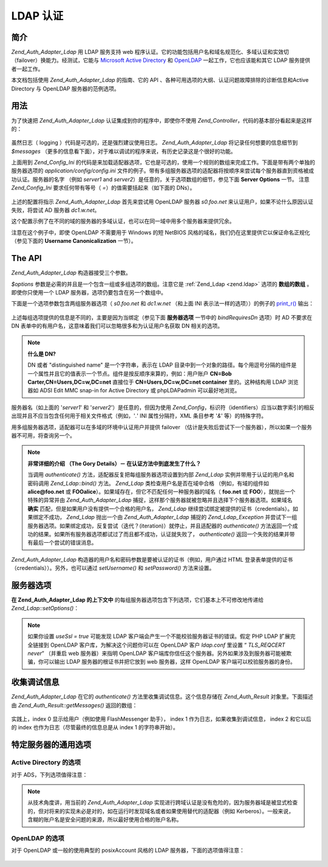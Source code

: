 .. _zend.auth.adapter.ldap:

LDAP 认证
===========

.. _zend.auth.adapter.ldap.introduction:

简介
------

*Zend_Auth_Adapter_Ldap* 用 LDAP 服务支持 web
程序认证。它的功能包括用户名和域名规范化、多域认证和实效切（failover）换能力。经测试，它能与
`Microsoft Active Directory`_ 和 `OpenLDAP`_ 一起工作，它也应该能和其它 LDAP
服务提供者一起工作。

本文档包括使用 *Zend_Auth_Adapter_Ldap* 的指南、它的 API
、各种可用选项的大纲、认证问题故障排除的诊断信息和Active Directory 与 OpenLDAP
服务器的范例选项。

.. _zend.auth.adapter.ldap.usage:

用法
------

为了快速把 *Zend_Auth_Adapter_Ldap* 认证集成到你的程序中，即使你不使用 *Zend_Controller*\
，代码的基本部分看起来是这样的：

   .. code-block::
      :linenos:

      $username = $this->_request->getParam('username');
      $password = $this->_request->getParam('password');

      $auth = Zend_Auth::getInstance();

      $config = new Zend_Config_Ini('../application/config/config.ini',
                                    'production');
      $log_path = $config->ldap->log_path;
      $options = $config->ldap->toArray();
      unset($options['log_path']);

      $adapter = new Zend_Auth_Adapter_Ldap($options, $username,
                                            $password);

      $result = $auth->authenticate($adapter);

      if ($log_path) {
          $messages = $result->getMessages();

          $logger = new Zend_Log();
          $logger->addWriter(new Zend_Log_Writer_Stream($log_path));
          $filter = new Zend_Log_Filter_Priority(Zend_Log::DEBUG);
          $logger->addFilter($filter);

          foreach ($messages as $i => $message) {
              if ($i-- > 1) { // $messages[2] and up are log messages
                  $message = str_replace("\n", "\n  ", $message);
                  $logger->log("Ldap: $i: $message", Zend_Log::DEBUG);
              }
          }
      }


虽然日志（ logging ）代码是可选的，还是强烈建议使用日志。 *Zend_Auth_Adapter_Ldap*
将记录任何想要的信息细节到 *$messages*
（更多的信息看下面），对于难以调试的程序来说，有历史记录这是个很好的功能。

上面用到 *Zend_Config_Ini*
的代码是来加载适配器选项，它也是可选的，使用一个规则的数组来完成工作。下面是带有两个单独的服务器选项的
*application/config/config.ini*
文件的例子。带有多组服务器选项的适配器将按顺序来尝试每个服务器直到资格被成功认证。服务器的名字
（例如 *server1* and *server2*\ ）是任意的，关于选项数组的细节，参见下面 **Server Options**
一节。 注意 *Zend_Config_Ini* 要求任何带有等号（ *=*\ ）的值需要括起来（如下面的
DNs）。

   .. code-block::
      :linenos:

      [production]

      ldap.log_path = /tmp/ldap.log

      ; Typical options for OpenLDAP
      ldap.server1.host = s0.foo.net
      ldap.server1.accountDomainName = foo.net
      ldap.server1.accountDomainNameShort = FOO
      ldap.server1.accountCanonicalForm = 3
      ldap.server1.username = "CN=user1,DC=foo,DC=net"
      ldap.server1.password = pass1
      ldap.server1.baseDn = "OU=Sales,DC=foo,DC=net"
      ldap.server1.bindRequiresDn = true

      ; Typical options for Active Directory
      ldap.server2.host = dc1.w.net
      ldap.server2.useSsl = true
      ldap.server2.accountDomainName = w.net
      ldap.server2.accountDomainNameShort = W
      ldap.server2.accountCanonicalForm = 3
      ldap.server2.baseDn = "CN=Users,DC=w,DC=net"


上述的配置将指示 *Zend_Auth_Adapter_Ldap* 首先来尝试用 OpenLDAP 服务器 *s0.foo.net*
来认证用户，如果不论什么原因认证失败，将尝试 AD 服务器 *dc1.w.net*\ 。

这个配置示例了在不同的域的服务器的多域认证，也可以在同一域中用多个服务器来提供冗余。

注意在这个例子中，即使 OpenLDAP 不需要用于 Windows 的短 NetBIOS
风格的域名，我们仍在这里提供它以保证命名正规化 （参见下面的 **Username
Canonicalization** 一节）。

.. _zend.auth.adapter.ldap.api:

The API
-------

*Zend_Auth_Adapter_Ldap* 构造器接受三个参数。

*$options* 参数是必需的并且是一个包含一组或多组选项的数组。注意它是 :ref:`Zend_Ldap
<zend.ldap>` 选项的 **数组的数组** 。即使你只使用一个 LDAP
服务器，选项仍要包含在另一个数组中。

下面是一个选项参数包含两组服务器选项（ *s0.foo.net* 和 *dc1.w.net* （和上面 INI
表示法一样的选项））的例子的 `print_r()`_ 输出：

   .. code-block::
      :linenos:

      Array
      (
          [server2] => Array
              (
                  [host] => dc1.w.net
                  [useSsl] => 1
                  [accountDomainName] => w.net
                  [accountDomainNameShort] => W
                  [accountCanonicalForm] => 3
                  [baseDn] => CN=Users,DC=w,DC=net
              )

          [server1] => Array
              (
                  [host] => s0.foo.net
                  [accountDomainName] => foo.net
                  [accountDomainNameShort] => FOO
                  [accountCanonicalForm] => 3
                  [username] => CN=user1,DC=foo,DC=net
                  [password] => pass1
                  [baseDn] => OU=Sales,DC=foo,DC=net
                  [bindRequiresDn] => 1
              )

      )


上述每组选项提供的信息是不同的，主要是因为当绑定（参见下面 **服务器选项**
一节中的 *bindRequiresDn* 选项）时 AD 不要求在 DN
表单中的有用户名，这意味着我们可以忽略很多和为认证用户名获取 DN 相关的选项。

.. note::

   **什么是 DN?**

   DN 或者 "distinguished name" 是一个字符串，表示在 LDAP
   目录中到一个对象的路径。每个用逗号分隔的组件是一个属性并且它的值表示一个节点。组件是按反顺序来算的，例如：用户账户
   **CN=Bob Carter,CN=Users,DC=w,DC=net** 直接位于 **CN=Users,DC=w,DC=net container** 里的。这种结构用
   LDAP 浏览器如 ADSI Edit MMC snap-in for Active Directory 或 phpLDAPadmin 可以最好地浏览。

服务器名（如上面的 '*server1*' 和 '*server2*'）是任意的，但因为使用 *Zend_Config*\
，标识符（identifiers）应当以数字索引的相反出现并且不应当包含任何用于相关文件格式（例如，'*.*'
INI 属性分隔符，XML 条目参考 '*&*' 等）的特殊字符。

用多组服务器选项，适配器可以在多域的环境中认证用户并提供 failover
（估计是失败后尝试下一个服务器），所以如果一个服务器不可用，将查询另一个。

.. note::

   **非常详细的介绍 （The Gory Details）－ 在认证方法中到底发生了什么？**

   当调用 *authenticate()* 方法，适配器反复把每组服务器选项设置到内部 *Zend_Ldap*
   实例并带用于认证的用户名和密码调用 *Zend_Ldap::bind()* 方法。 *Zend_Ldap*
   类检查用户名是否在域中合格 （例如，有域的组件如 **alice@foo.net** 或 **FOO\alice**\
   ）。如果域存在，但它不匹配任何一种服务器的域名（ **foo.net** 或 **FOO**\
   ），就抛出一个特殊的异常并由 *Zend_Auth_Adapter_Ldap*
   捕捉，这样那个服务器就被忽略并且选择下个服务器选项。如果域名 **确实**
   匹配，但是如果用户没有提供一个合格的用户名， *Zend_Ldap*
   继续尝试绑定被提供的证书（credentials）。如果绑定不成功， *Zend_Ldap* 抛出一个由
   *Zend_Auth_Adapter_Ldap* 捕捉的 *Zend_Ldap_Exception*
   并尝试下一组服务器选项。如果绑定成功，反复尝试（迭代？(iteration)）就停止，并且适配器的
   *authenticate()*
   方法返回一个成功的结果。如果所有服务器选项都试过了而且都不成功，认证就失败了，
   *authenticate()* 返回一个失败的结果并带有最后一个尝试的错误消息。

*Zend_Auth_Adapter_Ldap* 构造器的用户名和密码参数是要被认证的证书（例如，用户通过 HTML
登录表单提供的证书（credentials））。另外，也可以通过 *setUsername()* 和 *setPassword()*
方法来设置。

.. _zend.auth.adapter.ldap.server-options:

服务器选项
---------------

**在 Zend_Auth_Adapter_Ldap 的上下文中**
的每组服务器选项包含下列选项，它们基本上不可修改地传递给 *Zend_Ldap::setOptions()*\ ：




      .. _zend.auth.adapter.ldap.server-options.table:

      .. table:: 服务器选项

         +----------------------+--------------------------------------------------------------------------------------------------------------------------------------------------------------------------------------------------------------------------------------------------------------------------------------------------------------------------------------------------------------------------------------------------------------------------------------------------------------------------------------------------------------------------------------------------------------------------------------------------------------------------------------------------------------------------------------------------------------------------------------------------------------------------------------------------------------------------------------------------------------------------------------------------------------------------------------------------------------------------------------------------------------------------------------------------------------------------------------------------------------------------------------------+
         |名称                    |描述                                                                                                                                                                                                                                                                                                                                                                                                                                                                                                                                                                                                                                                                                                                                                                                                                                                                                                                                                                                                                                                                                                                                          |
         +======================+============================================================================================================================================================================================================================================================================================================================================================================================================================================================================================================================================================================================================================================================================================================================================================================================================================================================================================================================================================================================================================================================================================================================================+
         |host                  |这些选项表示的 LDAP 服务器的主机名，该选项是必需的。                                                                                                                                                                                                                                                                                                                                                                                                                                                                                                                                                                                                                                                                                                                                                                                                                                                                                                                                                                                                                                                                                                               |
         +----------------------+--------------------------------------------------------------------------------------------------------------------------------------------------------------------------------------------------------------------------------------------------------------------------------------------------------------------------------------------------------------------------------------------------------------------------------------------------------------------------------------------------------------------------------------------------------------------------------------------------------------------------------------------------------------------------------------------------------------------------------------------------------------------------------------------------------------------------------------------------------------------------------------------------------------------------------------------------------------------------------------------------------------------------------------------------------------------------------------------------------------------------------------------+
         |port                  |LDAP 服务器监听的端口，如果 useSsl 是 true，缺省 端口 值是 636。如果 useSsl 是 false，缺省 端口 值是 389。                                                                                                                                                                                                                                                                                                                                                                                                                                                                                                                                                                                                                                                                                                                                                                                                                                                                                                                                                                                                                                                                 |
         +----------------------+--------------------------------------------------------------------------------------------------------------------------------------------------------------------------------------------------------------------------------------------------------------------------------------------------------------------------------------------------------------------------------------------------------------------------------------------------------------------------------------------------------------------------------------------------------------------------------------------------------------------------------------------------------------------------------------------------------------------------------------------------------------------------------------------------------------------------------------------------------------------------------------------------------------------------------------------------------------------------------------------------------------------------------------------------------------------------------------------------------------------------------------------+
         |useSsl                |如果是 true，表示 LDAP 客户端应当使用 SSL / TLS 加密传输。在生产环境中强烈建议使用 true 值以防止明文传输密码。缺省值为 false 是因为服务器经常在安装之后请求被分别安装的证书。它也改变缺省 端口 值（ 见上面 端口 的描述）。                                                                                                                                                                                                                                                                                                                                                                                                                                                                                                                                                                                                                                                                                                                                                                                                                                                                                                                                                                                                           |
         +----------------------+--------------------------------------------------------------------------------------------------------------------------------------------------------------------------------------------------------------------------------------------------------------------------------------------------------------------------------------------------------------------------------------------------------------------------------------------------------------------------------------------------------------------------------------------------------------------------------------------------------------------------------------------------------------------------------------------------------------------------------------------------------------------------------------------------------------------------------------------------------------------------------------------------------------------------------------------------------------------------------------------------------------------------------------------------------------------------------------------------------------------------------------------+
         |username              |账户的 DN， 用来执行账户 DN 查找。LDAP servers that require the username to be in DN form when performing the "bind" require this option （这句没有理解）。 如果 bindRequiresDn 是 true，这个选项是必需的。这个账户不需要是优先账户 － a account with read-only access to objects under the baseDn is all that is necessary (and preferred based on the Principle of Least Privilege).                                                                                                                                                                                                                                                                                                                                                                                                                                                                                                                                                                                                                                                                                                                                                                                                      |
         +----------------------+--------------------------------------------------------------------------------------------------------------------------------------------------------------------------------------------------------------------------------------------------------------------------------------------------------------------------------------------------------------------------------------------------------------------------------------------------------------------------------------------------------------------------------------------------------------------------------------------------------------------------------------------------------------------------------------------------------------------------------------------------------------------------------------------------------------------------------------------------------------------------------------------------------------------------------------------------------------------------------------------------------------------------------------------------------------------------------------------------------------------------------------------+
         |password              |账户的密码，用来执行账户 DN 查找。如果没有提供这个选项，当执行账户 DN 查找时，LDAP 客户端将尝试“匿名绑定”。                                                                                                                                                                                                                                                                                                                                                                                                                                                                                                                                                                                                                                                                                                                                                                                                                                                                                                                                                                                                                                                                               |
         +----------------------+--------------------------------------------------------------------------------------------------------------------------------------------------------------------------------------------------------------------------------------------------------------------------------------------------------------------------------------------------------------------------------------------------------------------------------------------------------------------------------------------------------------------------------------------------------------------------------------------------------------------------------------------------------------------------------------------------------------------------------------------------------------------------------------------------------------------------------------------------------------------------------------------------------------------------------------------------------------------------------------------------------------------------------------------------------------------------------------------------------------------------------------------+
         |bindRequiresDn        |一些 LDAP 服务器要求用户名以 DN 格式来绑定，如 CN=Alice Baker,OU=Sales,DC=foo,DC=net （基本上 除了 AD 以外所有的服务器）。如果这个选项是 true，Zend_Ldap 自动获取被认证的用户所对应的 DN。如果它不是 DN 格式，那就重新绑定合适的 DN。缺省值是 false。目前，当绑定时，只有微软的 Active Directory 服务器（ADS） 不 要求用户名为 DN 格式，所以和 AD 一起使用，这个选项可以是 false （而且应当是，因为获取 DN 需要额外的过程（round trip）到服务器），否则，这个选项必需设置为 true （例如，OpenLDAP）。当搜索账户时，这个选项也控制缺省的 acountFilterFormat，参见 accountFilterFormat 选项。                                                                                                                                                                                                                                                                                                                                                                                                                                                                                                                                                                                                                                                                                                                                               |
         +----------------------+--------------------------------------------------------------------------------------------------------------------------------------------------------------------------------------------------------------------------------------------------------------------------------------------------------------------------------------------------------------------------------------------------------------------------------------------------------------------------------------------------------------------------------------------------------------------------------------------------------------------------------------------------------------------------------------------------------------------------------------------------------------------------------------------------------------------------------------------------------------------------------------------------------------------------------------------------------------------------------------------------------------------------------------------------------------------------------------------------------------------------------------------+
         |baseDn                |定位所有被认证账户下的 DN，这个选项是必需的。如果你不能确定正确的 baseDn 值，可以用 DC= 组件从用户的 DNS 域来产生它，例如，如果用户的基本名是 alice@foo.net，DC=foo,DC=net 的 baseDn 应当工作。然而更精确的位置（例如 OU=Sales,DC=foo,DC=net ）将更有效。                                                                                                                                                                                                                                                                                                                                                                                                                                                                                                                                                                                                                                                                                                                                                                                                                                                                                                                                                                       |
         +----------------------+--------------------------------------------------------------------------------------------------------------------------------------------------------------------------------------------------------------------------------------------------------------------------------------------------------------------------------------------------------------------------------------------------------------------------------------------------------------------------------------------------------------------------------------------------------------------------------------------------------------------------------------------------------------------------------------------------------------------------------------------------------------------------------------------------------------------------------------------------------------------------------------------------------------------------------------------------------------------------------------------------------------------------------------------------------------------------------------------------------------------------------------------+
         |accountCanonicalForm  |一个是 2、3 或 4 的值，用来指示那个账户名在成功认证后需要规范化。值的解释具体如下：2 表示传统的用户名（例如 alice ），3 表示反斜杠式（backslash-style）名称（例如 FOO\\alice），或者 4 表示基本式用户名（例如 alice@foo.net）。缺省值为 4 （例如 alice@foo.net ）。例如，当值为 3，由 Zend_Auth_Result::getIdentity() （如果使用了 Zend_Auth，则是 Zend_Auth::getIdentity()，） 返回的身份（identity）将总是 FOO\\alice，不论 Alice 提供了什么格式，如 alice、 alice@foo.net、 FOO\\alice、FoO\\aLicE、 foo.net\\alice 等。见 Zend_Ldap 中的 Account Name Canonicalization 一节有更多的细节。注意当使用多组服务器选项时，建议但不要求所有服务器选项使用相同的 accountCanonicalForm，这样，用户名对于同一格式总是规范化的（例如，对于 AD 服务器规范化为 EXAMPLE\\username，但对于 OpenLDAP 服务器规范化为 username@example.com，对于程序的高水平（high-level）逻辑，这可能很不好用。）                                                                                                                                                                                                                                                                                                                                                                                                                                                                                                              |
         +----------------------+--------------------------------------------------------------------------------------------------------------------------------------------------------------------------------------------------------------------------------------------------------------------------------------------------------------------------------------------------------------------------------------------------------------------------------------------------------------------------------------------------------------------------------------------------------------------------------------------------------------------------------------------------------------------------------------------------------------------------------------------------------------------------------------------------------------------------------------------------------------------------------------------------------------------------------------------------------------------------------------------------------------------------------------------------------------------------------------------------------------------------------------------+
         |accountDomainName     |目标 LDAP 服务器的 FQDN 域名是一个授权（authority）（例如 example.com）。该选项用来规范化名字，这样用户提供的用户名可以为绑定按需转换。它也可用来决定是否服务器对用户名是一个授权（例如 accountDomainName 是 foo.net 并且用户提供了 bob@bar.net，将不查询服务器并导致一个错误）。该选项不是必需的，但如果不提供，那就不支持用户名为基本名（principal name）格式（例如 alice@foo.net）。强烈建议使用该选项，因为许多用例要求生成基本名格式。                                                                                                                                                                                                                                                                                                                                                                                                                                                                                                                                                                                                                                                                                                                                                                                                                                                                    |
         +----------------------+--------------------------------------------------------------------------------------------------------------------------------------------------------------------------------------------------------------------------------------------------------------------------------------------------------------------------------------------------------------------------------------------------------------------------------------------------------------------------------------------------------------------------------------------------------------------------------------------------------------------------------------------------------------------------------------------------------------------------------------------------------------------------------------------------------------------------------------------------------------------------------------------------------------------------------------------------------------------------------------------------------------------------------------------------------------------------------------------------------------------------------------------+
         |accountDomainNameShort|目标 LDAP 服务器的 ‘短’ 域名是一个授权（authority）（例如 FOO）。注意按 1:1 来映射 accountDomainName 和 accountDomainNameShort。该选项用于为 Windows 网络指定 NetBIOS 名但也可用于非 AD 服务器（例如，当多组服务器选用使用反斜杠风格的 accountCanonicalForm时为了保持一致性）。该选项不是必需的但如果不使用，就不支持反斜杠格式的用户名（例如 FOO\\alice）。                                                                                                                                                                                                                                                                                                                                                                                                                                                                                                                                                                                                                                                                                                                                                                                                                                                                                                |
         +----------------------+--------------------------------------------------------------------------------------------------------------------------------------------------------------------------------------------------------------------------------------------------------------------------------------------------------------------------------------------------------------------------------------------------------------------------------------------------------------------------------------------------------------------------------------------------------------------------------------------------------------------------------------------------------------------------------------------------------------------------------------------------------------------------------------------------------------------------------------------------------------------------------------------------------------------------------------------------------------------------------------------------------------------------------------------------------------------------------------------------------------------------------------------+
         |accountFilterFormat   |用来搜索账户的 LDAP 搜索过滤器。这个字符串是个 printf() 风格的表达式，必需包含一个 '%s' 来适合用户名。缺省值为 '(&(objectClass=user)(sAMAccountName=%s))'，除非 bindRequiresDn 设置为 true，那样缺省值就是 '(&(objectClass=posixAccount)(uid=%s))'。例如，如果因为某种原因你想对 AD 使用 bindRequiresDn = true ，需要设置 accountFilterFormat = '(&(objectClass=user)(sAMAccountName=%s))'。                                                                                                                                                                                                                                                                                                                                                                                                                                                                                                                                                                                                                                                                                                                                                                                                                                 |
         +----------------------+--------------------------------------------------------------------------------------------------------------------------------------------------------------------------------------------------------------------------------------------------------------------------------------------------------------------------------------------------------------------------------------------------------------------------------------------------------------------------------------------------------------------------------------------------------------------------------------------------------------------------------------------------------------------------------------------------------------------------------------------------------------------------------------------------------------------------------------------------------------------------------------------------------------------------------------------------------------------------------------------------------------------------------------------------------------------------------------------------------------------------------------------+



.. note::

   如果你设置 *useSsl = true* 可能发现 LDAP
   客户端会产生一个不能校验服务器证书的错误。假定 PHP LDAP 扩展完全链接到 OpenLDAP
   客户库，为解决这个问题你可以在 OpenLDAP 客户 *ldap.conf* 里设置 “ *TLS_REQCERT never*\ ”
   （并重启 web 服务器）来指明 OpenLDAP
   客户端库你信任这个服务器。另外如果涉及到服务器可能被欺骗，你可以输出 LDAP
   服务器的根证书并把它放到 web 服务器，这样 OpenLDAP 客户端可以校验服务器的身份。

.. _zend.auth.adapter.ldap.debugging:

收集调试信息
------------------

*Zend_Auth_Adapter_Ldap* 在它的 *authenticate()* 方法里收集调试信息。这个信息存储在
*Zend_Auth_Result* 对象里。下面描述由 *Zend_Auth_Result::getMessages()* 返回的数组：



      .. _zend.auth.adapter.ldap.debugging.table:

      .. table:: 调试信息 （Messages）

         +---------------------------------+--------------------------------------------------------------------------------------------------------------------------------------------+
         |信息（Messages） 数组索引                |描述                                                                                                                                          |
         +=================================+============================================================================================================================================+
         |Index 0                          |显示给用户的用户友好的一般信息（例如无效的证书（credentials））。如果认证成功，这个字符串是空的。                                                                                      |
         +---------------------------------+--------------------------------------------------------------------------------------------------------------------------------------------+
         |Index 1                          |更详细的错误信息，不适合显示给用户但作为服务器操错日志。如果认证成功，这个字符串是空的。                                                                                                |
         +---------------------------------+--------------------------------------------------------------------------------------------------------------------------------------------+
         |Indexes 2 and higher             |所有日志信息按顺序从 index 2 开始。                                                                                                                      |
         +---------------------------------+--------------------------------------------------------------------------------------------------------------------------------------------+

实践上，index 0 显示给用户（例如使用 FlashMessenger 助手）， index 1
作为日志，如果收集到调试信息， index 2 和它以后的 index
也作为日志（尽管最终的信息总是从 index 1 的字符串开始）。

.. _zend.auth.adapter.ldap.options-common-server-specific:

特定服务器的通用选项
------------------------------

.. _zend.auth.adapter.ldap.options-common-server-specific.active-directory:

Active Directory 的选项
^^^^^^^^^^^^^^^^^^^^^^^^^^

对于 ADS，下列选项值得注意：



      .. _zend.auth.adapter.ldap.options-common-server-specific.active-directory.table:

      .. table:: Active Directory 的选项

         +----------------------+-------------------------------------------------------------------------------------------------------------------------------------------------------------------------------------------------------------------------------------------------------------------------------------------------------------------------------------------------------------------------------------------------+
         |名字                    |另外的注释                                                                                                                                                                                                                                                                                                                                                                                            |
         +======================+=================================================================================================================================================================================================================================================================================================================================================================================================+
         |host                  |适用所有的服务器，该选项必需。                                                                                                                                                                                                                                                                                                                                                                                  |
         +----------------------+-------------------------------------------------------------------------------------------------------------------------------------------------------------------------------------------------------------------------------------------------------------------------------------------------------------------------------------------------------------------------------------------------+
         |useSsl                |因为安全的缘故，如果服务器安装了必要的证书，这个应该是 true。                                                                                                                                                                                                                                                                                                                                                                |
         +----------------------+-------------------------------------------------------------------------------------------------------------------------------------------------------------------------------------------------------------------------------------------------------------------------------------------------------------------------------------------------------------------------------------------------+
         |baseDn                |适用所有的服务器，该选项必需。缺省地 AD 把所有用户账户放在 Users 容器中 （例如 CN=Users,DC=foo,DC=net），但在大型组织里缺省不常见，要询问 AD 管理员你的程序账户的最好的 DN 是什么。                                                                                                                                                                                                                                                                                  |
         +----------------------+-------------------------------------------------------------------------------------------------------------------------------------------------------------------------------------------------------------------------------------------------------------------------------------------------------------------------------------------------------------------------------------------------+
         |accountCanonicalForm  |几乎可以确定你想要这个值为 3 来使用反斜杠式的名称（例如 FOO\\alice），这对于 Windows 用户来说是最熟悉的。你 不 应该使用不合格的格式 2 （例如 alice），因为它可能授权在其它信任域里（例如 BAR\\alice 和 FOO\\alice 将被当作相同的用户）相同名字的用户访问你的程序。（参见下面的注释）                                                                                                                                                                                                                          |
         +----------------------+-------------------------------------------------------------------------------------------------------------------------------------------------------------------------------------------------------------------------------------------------------------------------------------------------------------------------------------------------------------------------------------------------+
         |accountDomainName     |使用 AD 时这是必需的除非使用 accountCanonicalForm 2 ，再强调一下，我们不鼓励这样用。                                                                                                                                                                                                                                                                                                                                         |
         +----------------------+-------------------------------------------------------------------------------------------------------------------------------------------------------------------------------------------------------------------------------------------------------------------------------------------------------------------------------------------------------------------------------------------------+
         |accountDomainNameShort|AD 服务器是授权的域用户的 NetBIOS 名称。如果使用反斜杠风格 accountCanonicalForm，这个是必需的。                                                                                                                                                                                                                                                                                                                                 |
         +----------------------+-------------------------------------------------------------------------------------------------------------------------------------------------------------------------------------------------------------------------------------------------------------------------------------------------------------------------------------------------------------------------------------------------+



.. note::

   从技术角度讲，用当前的 *Zend_Auth_Adapter_Ldap*
   实现进行跨域认证是没有危险的，因为服务器域是被显式检查的，但对将来的实现未必是对的，如在运行时发现域名或者如果使用替代的适配器（例如
   Kerberos）。一般来说，含糊的账户名是安全问题的来源，所以最好使用合格的账户名称。

.. _zend.auth.adapter.ldap.options-common-server-specific.openldap:

OpenLDAP 的选项
^^^^^^^^^^^^^^^^^^

对于 OpenLDAP 或一般的使用典型的 posixAccount 风格的 LDAP 服务器，下面的选项值得注意：



      .. _zend.auth.adapter.ldap.options-common-server-specific.openldap.table:

      .. table:: OpenLDAP 的选项

         +----------------------+----------------------------------------------------------------------------------------------------------------------------------------------------------------------------------------------------------------------------------------------------------------------------+
         |名字                    |另外的注释                                                                                                                                                                                                                                                                       |
         +======================+============================================================================================================================================================================================================================================================================+
         |host                  |适用所有的服务器，该选项必需。                                                                                                                                                                                                                                                             |
         +----------------------+----------------------------------------------------------------------------------------------------------------------------------------------------------------------------------------------------------------------------------------------------------------------------+
         |useSsl                |因为安全的缘故，如果服务器安装了必要的证书，这个应该是 true。                                                                                                                                                                                                                                           |
         +----------------------+----------------------------------------------------------------------------------------------------------------------------------------------------------------------------------------------------------------------------------------------------------------------------+
         |username              |必需并一定是一个 DN，因为当执行绑定时 OpenLDAP 要求 DN 格式的用户名。设法使用无特权的账户。                                                                                                                                                                                                                      |
         +----------------------+----------------------------------------------------------------------------------------------------------------------------------------------------------------------------------------------------------------------------------------------------------------------------+
         |password              |对应上述用户名的密码，如果 LDAP 服务器支持匿名绑定，这个也许会忽略。                                                                                                                                                                                                                                       |
         +----------------------+----------------------------------------------------------------------------------------------------------------------------------------------------------------------------------------------------------------------------------------------------------------------------+
         |bindRequiresDn        |必需并一定是 true，因为当执行绑定时 OpenLDAP 要求 DN 格式的用户名。                                                                                                                                                                                                                                 |
         +----------------------+----------------------------------------------------------------------------------------------------------------------------------------------------------------------------------------------------------------------------------------------------------------------------+
         |baseDn                |适用所有的服务器，该选项是必需的并指示所有被认证的账户的 DN 的定位。                                                                                                                                                                                                                                        |
         +----------------------+----------------------------------------------------------------------------------------------------------------------------------------------------------------------------------------------------------------------------------------------------------------------------+
         |accountCanonicalForm  |可选但缺省值是 4 （基本风格名如 alice@foo.net），如果适用反斜杠式的名字（如 FOO\\alice）这个也许不是理想的。对于反斜杠式名字值为 3。                                                                                                                                                                                           |
         +----------------------+----------------------------------------------------------------------------------------------------------------------------------------------------------------------------------------------------------------------------------------------------------------------------+
         |accountDomainName     |必需，除非使用不推荐的 accountCanonicalForm 2，                                                                                                                                                                                                                                         |
         +----------------------+----------------------------------------------------------------------------------------------------------------------------------------------------------------------------------------------------------------------------------------------------------------------------+
         |accountDomainNameShort|如果不使用 AD ，这个值不是必需的。否则，如果使用 accountCanonicalForm 3 ，该选项必需并是个完全对应 accountDomainName 的短名 （例如如果 accountDomainName 是 foo.net，一个好的 accountDomainNameShort 值可能是 FOO）。                                                                                                              |
         +----------------------+----------------------------------------------------------------------------------------------------------------------------------------------------------------------------------------------------------------------------------------------------------------------------+





.. _`Microsoft Active Directory`: http://www.microsoft.com/windowsserver2003/technologies/directory/activedirectory/
.. _`OpenLDAP`: http://www.openldap.org/
.. _`print_r()`: http://php.net/print_r
